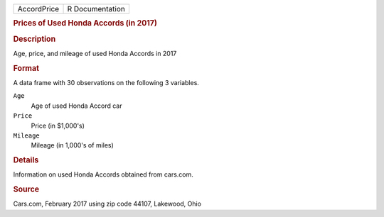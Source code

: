 .. container::

   .. container::

      =========== ===============
      AccordPrice R Documentation
      =========== ===============

      .. rubric:: Prices of Used Honda Accords (in 2017)
         :name: prices-of-used-honda-accords-in-2017

      .. rubric:: Description
         :name: description

      Age, price, and mileage of used Honda Accords in 2017

      .. rubric:: Format
         :name: format

      A data frame with 30 observations on the following 3 variables.

      ``Age``
         Age of used Honda Accord car

      ``Price``
         Price (in $1,000's)

      ``Mileage``
         Mileage (in 1,000's of miles)

      .. rubric:: Details
         :name: details

      Information on used Honda Accords obtained from cars.com.

      .. rubric:: Source
         :name: source

      Cars.com, February 2017 using zip code 44107, Lakewood, Ohio
